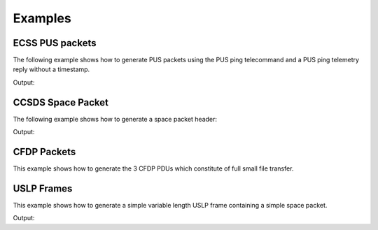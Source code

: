 Examples
=========

ECSS PUS packets
-----------------

The following example shows how to generate PUS packets using the PUS ping telecommand and a
PUS ping telemetry reply without a timestamp.

.. testcode:: pus

    from spacepackets.ecss.tc import PusTelecommand
    from spacepackets.ecss.tm import PusTelemetry

    ping_cmd = PusTelecommand(service=17, subservice=1, apid=0x01)
    cmd_as_bytes = ping_cmd.pack()
    print(f"Ping telecommand [17,1] (hex): [{cmd_as_bytes.hex(sep=',')}]")

    ping_reply = PusTelemetry(service=17, subservice=2, apid=0x01, time_provider=None)
    tm_as_bytes = ping_reply.pack()
    print(f"Ping reply [17,2] (hex): [{tm_as_bytes.hex(sep=',')}]")

Output:

.. testoutput:: pus

    Ping telecommand [17,1] (hex): [18,01,c0,00,00,06,2f,11,01,00,00,16,1d]
    Ping reply [17,2] (hex): [08,01,c0,00,00,08,20,11,02,00,00,00,00,86,d7]

CCSDS Space Packet
-------------------

The following example shows how to generate a space packet header:

.. testcode:: ccsds

    from spacepackets.ccsds.spacepacket import SpacePacketHeader, PacketType

    spacepacket_header = SpacePacketHeader(
        packet_type=PacketType.TC, apid=0x01, seq_count=0, data_len=0
    )
    header_as_bytes = spacepacket_header.pack()
    print(f"Space packet header (hex): [{header_as_bytes.hex(sep=',')}]")

Output:

.. testoutput:: ccsds

    Space packet header (hex): [10,01,c0,00,00,00]

CFDP Packets
-----------------

This example shows how to generate the 3 CFDP PDUs which constitute of full
small file transfer.

.. testcode:: cfdp
   pass

USLP Frames
-------------------

This example shows how to generate a simple variable length USLP frame containing a simple space
packet.

.. testcode:: uslp

    from spacepackets.uslp.header import (
        PrimaryHeader,
        SourceOrDestField,
        ProtocolCommandFlag,
        BypassSequenceControlFlag,
    )
    from spacepackets.uslp.frame import (
        TransferFrame,
        TransferFrameDataField,
        TfdzConstructionRules,
        UslpProtocolIdentifier,
    )
    from spacepackets.ccsds.spacepacket import SpacePacketHeader, PacketType, SequenceFlags

    SPACECRAFT_ID = 0x73

    frame_header = PrimaryHeader(
        scid=SPACECRAFT_ID,
        map_id=0,
        vcid=1,
        src_dest=SourceOrDestField.SOURCE,
        frame_len=0,
        vcf_count_len=0,
        op_ctrl_flag=False,
        prot_ctrl_cmd_flag=ProtocolCommandFlag.USER_DATA,
        bypass_seq_ctrl_flag=BypassSequenceControlFlag.SEQ_CTRLD_QOS,
    )
    data = bytearray([1, 2, 3, 4])
    # Wrap the data into a space packet
    space_packet_wrapper = SpacePacketHeader(
        packet_type=PacketType.TC,
        seq_flags=SequenceFlags.UNSEGMENTED,
        apid=SPACECRAFT_ID,
        data_len=len(data) - 1,
        seq_count=0,
    )
    tfdz = space_packet_wrapper.pack() + data
    tfdf = TransferFrameDataField(
        tfdz_cnstr_rules=TfdzConstructionRules.VpNoSegmentation,
        uslp_ident=UslpProtocolIdentifier.SPACE_PACKETS_ENCAPSULATION_PACKETS,
        tfdz=tfdz,
    )
    var_frame = TransferFrame(header=frame_header, tfdf=tfdf)
    var_frame_packed = var_frame.pack()
    print("USLP variable length frame without FECF containing a simple space packet")
    print(f"Contained space packet (hex): [{var_frame_packed.hex(sep=',')}]")

Output:

.. testoutput:: uslp

    USLP variable length frame without FECF containing a simple space packet
    Contained space packet (hex): [c0,07,30,20,00,00,00,e0,10,73,c0,00,00,03,01,02,03,04]


